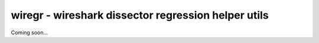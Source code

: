 ====================================================
wiregr - wireshark dissector regression helper utils
====================================================

Coming soon...

